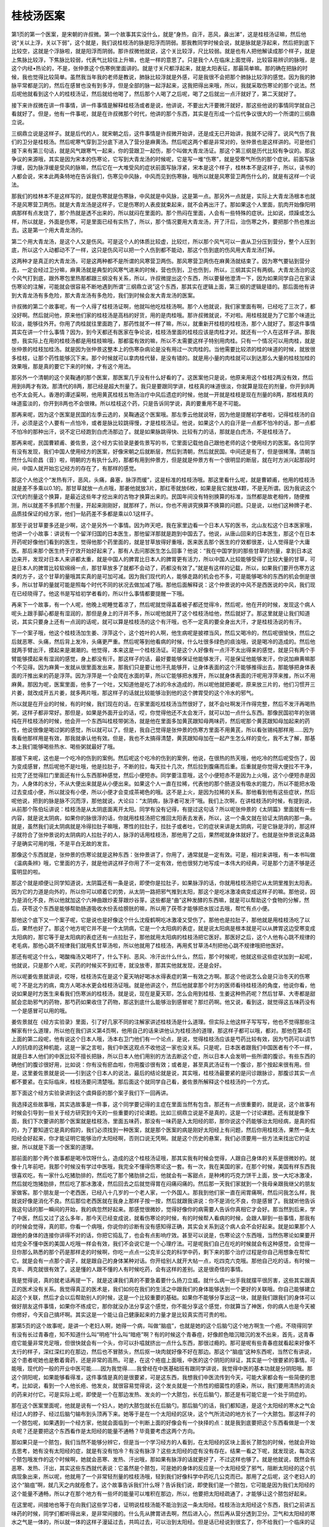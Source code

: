 桂枝汤医案
------------

第1页的第一个医案，是宋朝的许叔微。第一个故事其实没什么，就是“身热，自汗，恶风，鼻出涕”，这是桂枝汤证嘛，然后他说“关以上浮，关以下弱”，这个就是，我们说桂枝汤的脉是阳浮而阴弱。那我教同学时候会说，就是脉就是浮起来，然后把到底下比较空，这就是个浮脉啦，就是阳浮而阴弱。那许叔微他就说，这个关比较浮，尺比较弱。就是也有人把他解读成那个样子，就是上焦脉比较浮，下焦脉比较弱，代表气比较往上升嘛，也是一样的意思了。只是我个人在临床上面觉得，比较容易辨识的脉哦，是这个内经•热论的，不是，张仲景这个伤寒例里面讲的。就是寸关尺都浮起来，就是太阳表征，那最简单嘛。那的确在把脉的时候，我也觉得比较简单。虽然我当年我的老师是教说，肺脉比较浮就是外感，可是我很不会把那个肺脉比较浮的感觉。因为我的肺脉平常都是沉的，然后在感冒也没有到多浮，但是全部的脉一起浮起来，这我把得出来哦，所以，我就采取伤寒论的那个说法。然后呢他就看到这个人的桂枝汤证，然后就给他喝了，然后那个人喝了之后呢，喝了之后就出一点汗就好了，第二天就好了。

接下来许叔微在讲一件事情，讲一件事情是解释桂枝汤或者是说，他讲说，不要出大汗要微汗就好，那这些他说的事情同学就自己看就好了。但是，他有一件事呢，就是在许叔微那个时代，他讲的那个东西，其实是在形成一个后代争议很大的一个所谓的三纲鼎立说。

三纲鼎立说是这样子。就是后代的人，就宋朝之后，这件事情是许叔微开始讲，还是成无已开始讲，我就不记得了。说风气伤了我们的卫分是桂枝汤。然后呢寒气穿到卫分底下进入了营分是麻黄汤。然后呢这两个都是非常对的，张仲景也是这样讲的。可是他们接下来有第三句话，就是风气跟寒气一起来，你的营跟卫一起伤，那个叫做大青龙汤证。那这个第三纲是历代比较有争议的。那这争议的来源哦，其实是因为宋本的伤寒论，它写到大青龙汤的时候呢，它是写一堆“伤寒”，就是受寒气所伤的那个症状。前面写脉浮缓，因为脉浮缓是受风的脉嘛，然后它在一大堆受风的症状前面写脉浮紧，宋本是这个样子，桂林本不是这样子，所以，读书的人都会说，宋本此两条特地在告诉我们，伤寒见中风脉，中风而见到伤寒脉，哦所以就是风寒营卫两伤什么的，就是有这样一个说法。

那我们的桂林本不是这样写的，就是伤寒就是伤寒脉，中风就是中风脉，这是第一点。那另外一点就是，实际上大青龙汤根本也就不是风寒营卫两伤。就是大青龙汤是这样子，它是伤寒的人表皮就束起来，就不会再出汗了。那如果这个人里面，肌肉开始像阳明病那样有点发烧了，那个热就是透不出来的，所以就闷在里面的。那个热闷在里面，人会有一些特殊的症状。比如说，烦躁或怎么样，所以就是，外面是伤寒，可是里面已经有实热了，所以，那个情况要用大青龙汤，开了汗后，治伤寒之外，要把那个热也推出去。这是第一个用大青龙汤的。

第二个用大青龙汤，是这个人又是伤风。可是这个人的体质比较虚，比较烂，所以那个风气可以一直从卫分压到营分，整个人压到底，所以这个人动都动不了一样，这只是伤风可以把一个人伤到都不能动，那这个伤到底的伤风用大青龙汤打掉。

这两种才是真正的大青龙汤，可是这两种都不是所谓的风寒营卫两伤。那风寒营卫两伤在麻黄汤就结束了。因为寒气要钻到营分去，一定会经过卫分嘛，麻黄汤就是典型的风寒气进来的时候，营也伤到，卫也伤到，所以，三纲其实只有两纲。大青龙汤治的这个风气打到底，跟外寒包里热那都跟三纲没有关系，所以，许叔微提出这个东西，所以要替他澄清一下，因为如果同学自己在家读伤寒论的注解，可能就会很容易不断地遇到所谓“三纲鼎立说”这个东西，那其实在逻辑上面，第三纲的逻辑是错的。那后面他有讲到大青龙汤有多危险，那大青龙汤有多危险，我们到时候会发大青龙汤的医案。

许叔微的第二个故事呢，有一个人得了桂枝汤证啊，他就叫他吃桂枝汤啊。那个人他就说，我们家里面有啊，已经吃了三次了，都没好啊。然后就问他，原来他们家的桂枝汤是高档的好货，用的是肉桂哦。那许叔微就说，不对啦。用桂枝就是为了它那个味道比较淡，能够往外开。你用了肉桂就往里面跑了，那药性就不一样了嘛，所以，就重新开桂枝的桂枝汤，那个人就好了。那这件事情其实在讲一个什么事情？因为，到今天都还有医家在争论说，桂枝汤里面的桂枝应该是肉桂才对。就还有一个人在这样子讲。那我想，我实际上在用的桂枝汤都是用桂枝嘛哦，那都蛮有效的嘛，所以不太需要这样子特别用肉桂。只有一个情况可以用肉桂，就是张仲景的桂枝加桂汤。就是因为张仲景这整本上的伤寒杂病论是没有用过一次肉桂的。当他需要比较浓的桂的味道的时候，就放很多桂枝，让那个药性能够沉下来。那个时候就可以拿肉桂代替，是没有错的。就是用小量的肉桂就可以到达那么大量的桂枝加桂的效果哦，那是真的要它下来的时候，才有这个用法。

那另外一个清朝的这个吴鞠通的那个医案，那医案几乎没有什么好看的了。这医案他只是说，他原来用这个桂枝2两没有效，然后用到8两才有效。那清代的8两，那已经是超大剂量了。我只是要跟同学讲，桂枝真的味道很淡，你就算是现在的剂量，你开到8两也不太会死人。香港的谭述渠啊，他用黄芪桂枝五物汤治疗中风后遗症的时候，他就一开就是桂枝是现在剂量的8两，那桂枝真的味道蛮淡的，你开到8两也不会很辣。所以桂枝这个药，只是告诉同学说，真的要重用不是不可能。

那再来呢，因为这个医案是民国的左季云选的，吴鞠通这个医案哦。那左季云他就说呀，因为他是提醒初学者啦，记得桂枝汤的自汗，必须是这个人要有一点怕冷，或者是脉比较跳得慢，才是桂枝汤证。他说，如果这个人的自汗是一点都不怕冷的话，那一点都不怕冷的那种出汗，说不定已经跑到白虎汤那边了。就是如果脉跳得快、比较有力的话，那就是白虎汤，不是桂枝汤了。

那再来呢，民国曹颖甫、姜佐景，这个经方实验录是姜佐景写的书，它里面记载他自己跟他老师的这个使用经方的医案。各位同学有没有发现，我们中国人使用经方的医案，好像宋朝之后就断层，然后到清朝，然后就民国。中间还是有了，但是很稀薄。清朝当然什么叫俞昌（音）啦，明朝的方有执什么的，那都有用到仲景方，但是就是仲景方有一个很明显的断层，就在时方派兴起那段时间，中国人就开始忘记经方的存在了，有那样的感觉。

那这个人他这个“发热有汗，恶风，头痛，鼻塞，脉浮而缓”，这是标准的桂枝汤哦。那这里看什么呢，就是曹颖甫，他用的桂枝汤就是差不多乘以0.1的。那甘草就放一点点哦，那姜他就放3片，那红枣就放6枚，如果是我它就放4颗，不是无所谓。因为我说这个汉代的剂量这个换算，是最近这些年才挖出来的古物才换算出来的。民国年间没有特别换算的标准，当然都是故老相传，随便推测，所以就差不多抓那个剂量，开起来刚刚好，就那样了，所以，你也不用讲究换算不换算的问题。只是说，以他们这种牌子老、品质挂保证的经方家，他们一贴药差不多都是乘以0.1这样子。

那至于说甘草要多还是少啊，这个是另外一个事情。因为昨天吧，我在家里边看一个日本人写的医书，北山友松这个日本医家哦，他讲一个小故事：讲说有一个留洋归国的日本医生，那他留洋那就是跑到中国去了。他说，从唐山回来的日本医生，那这个在日本开药呢好像他们看到的医生，觉得他那个药里面的，就是甘草放得好重哦，医来医去那个医生的疗效都很差，让人觉得是个大庸医。那后来那个医生终于疗效开始好起来了，那有人去问那医生怎么回事？他说：“我在中国学到的那些甘草的剂量，拿到日本这边来开，发现对日本人来讲都太重，就是中国人的脾胃比日本人的脾胃更有活力，所以中国人比较能够受得了比较大量的甘草，可是日本人的脾胃比较软绵绵一点，那甘草放多了就都不会动了，药都没有效了。”就是有这样的记载，所以，如果我们要开伤寒方这类的方子，这个甘草的量哦其实真的是可加可减。因为我们现代的人，能够走路的机会也不多，可是能够喝冷的东西的机会倒是很多，所以甘草的量就可能是照每个时代不同的状况去做加减了哦。那他后面解释说：这个仲景说的中风不是西医说的中风，我们现在已经晓得了。他这书是写给初学者看的，所以什么事情都要提醒一下哦。

再来下一个故事，有一个人呢，他晚上呢睡觉着凉了，然后呢就觉得盖着被子都还觉得冷，然后呢，他在开的时候，发现这个病人呢头上跟手脚心都是有湿润的，那但是身上的汗并不多，所以呢他就开了这个桂枝汤给他，然后就好了。那这里就是让我们知道说，其实只要身上还有一点润的话呢，就可以算是桂枝汤的这个有汗哦，也不一定真的要全身出大汗，才是桂枝汤说的有汗。

下一个案子哦，他这个桂枝汤加生姜、浮萍这个，这个姓叶的人啊，他生病呢是披襟当风，然后又喝冷的，然后呢很愉快，然后之后就恶寒、头痛，然后背上发冷，头痛更严重。然后呢等到他看病的时候，什么吐很多绿色的痰浊哦，说是喝冷的造成的。然后他就两手臂出汗，摸起来是潮潮的。他觉得，本来这是一个桂枝汤证。可是这个人好像有一点汗不太出得来的感觉，就是只有两个手臂能够摸起来有湿润的感觉，身上都没有汗。那这样子的话，最好要能够保证他能够发汗，可是保证他能够发汗，你说加麻黄嘛那个不见得。因为麻黄一发就从很里面发出来，那我们只是要让他汗孔能够开，让身体表面的这个汗能够推得出去，那能够把身体表面的汗推出来的药是浮萍。因为浮萍是一个会爬在水面的草，所以它能够把水推开，所以就身体表面的汗呢用浮萍来推，所以不用麻黄。那因为呢，医案里面，他多了一个吐，又知道他是吃了冰的冷水造成的，所以呢他就把姜呢，原来放三片的，他们习惯开三片姜，就改成开五片姜，就多两片哦，那这样子的话就比较能够治到他的这个脾胃受的这个冷水的邪气。

所以就是在开业的时候，有的时候，我们现在的话，在家里面吃桂枝汤当然很好了，就不会吐啊发汗作得完整，然后不发汗再喝热粥，这样子都非常好。那但是，如果是外面开业的话，哎，你觉得他还不太会发汗，就可以加一点什么东西。那像民国初年的张锡纯在开桂枝汤的时候，他会开一个东西叫桂枝带粥汤，就是他在里面多加黄芪跟知母两味药，然后呢那个黄芪跟知母加起来的药性，他说很像是喝过粥的感觉，所以就可以了。但是，我自己觉得是张仲景的伤寒方里面不用黄芪，所以看张锡纯那样用……因为我看他那样用是有效，那我就承认他有效。但是，我也不太搞得清楚，黄芪跟知母加在一起产生怎么样的变化，我不太了解，那基本上我们能够喝些热水、喝些粥就最好了哦。

那接下来呢，这也是一个吃冷的伤到的案例。然后呢这个吃冷的伤到的案例，他说，在很热的热天哦，他吃冷的然后呢受伤了，因为变成感冒，然后呢他不是吐哦，他是拉肚子，不断的拉，每天拉十几次，然后拉到腹痛而后重。后重就是你觉得大便拉不干净，拉完了还觉得肛门里面还有什么东西那种感觉，然后小便短赤。同学要注意哦，这个小便短赤不是因为上火哦，这个小便短赤是因为，人身体的水分，不从大便出来就是从小便出来。如果这个人一直在拉稀，代表他的那个肠道没有吸水的能力，所以不能把水吸过去变成小便，所以就没有小便，所以小便才会变成茶褐色的哦。这不是上火，是因为拉稀的关系。那他看到他有这些症状，然后呢他说，把到的脉是脉不沉而浮，那他就说，大论曰：“太阴病，脉浮者可发汗”哦。我们上次啊，在讲桂枝汤的时候，有提到说，从前那个陈伯坛讲说：桂枝汤是从太阴底面离开太阳。同学有没有记得，有提过这句话？所以呢张仲景的《太阴篇》里面就有一些内容，就是说太阴病，如果你的脉很浮的话，你就用桂枝汤把它推回太阳表去发表，所以，这一个条文就在验证太阴病的那一条。就是，虽然我们说太阴病就是冷得拉肚子嘛哦，寒性的拉肚子，拉肚子或者吐，它的症状来讲是太阴病，可是它脉是浮的，那这样子就符合了张仲景说的太阴病的人拉肚子的人，脉浮的话用桂枝汤，那他用了之后，果然呢就身体就好了。也就是张仲景说这条路子是确实可用的哦，不是平白无故的发言。

那像这个东西就是，张仲景的伤寒论就是这种东西：张仲景讲了，你用了，通常就是一定有效。可是，相对来讲哦，有一本书叫做《温病条辨》哦，它里面的方子，就是他讲这样子你用了不一定有效，他也很努力地写成一本伟大的经典，可是那个力道不够是还蛮明显的啦。

那这个就是顺便让同学知道说，太阴篇还有一条是说，即使你是拉肚子，如果脉浮的话，你就用桂枝汤把它从太阴里推到太阳表。因为它的力道是向外的，所以你可以顺着它的势，从太阴一路把邪气推到太阳，那这个是吃冰激凌病变成这样子的嘛。那他说，因为是消化不良，所以他就加这个六神曲跟炒麦芽跟炒谷芽。这些都是“曲”这种发酵的东西嘛，就是可以帮助这个食物的分解，然后，茯苓这个东西是能够帮助肠道吸收水份丢给膀胱的嘛，所以用了茯苓才能够把水拔过去哦，帮忙有点小便。

那他这个底下又一个案子呢，它是说也是好像这个什么沈瘦鹤啊吃冰激凌又受伤了。那他也是拉肚子，那他就是用桂枝汤吃了以后，果然也好了。那这个地方呢它并不是一个太阴病，它是一个太阳病的表症，就是说太阳病是根本就是可以从脾胃这边受寒变成太阳病的，那它等于是太阳病的表症还有一点拉肚子，那他就用太阳病的桂枝汤把它医好。那医好之后，这个人他有心跳不规律的老毛病，那他心跳不规律我们就用炙甘草汤啦，所以他就用了桂枝汤，再用炙甘草汤4剂把他心跳不规律哦把他医好。

那还有呢这个什么，喝酸梅汤又喝坏了，什么下利、恶风、冷汗出什么什么，然后，那个时候呢，他就这些这些症状加到一起呢，他就说，只是那个人呢，买药的时候买不到红枣，就没放枣，那其实他就发现，还是会好。

所以呢姜佐景就讲说，哎呀，桂枝汤实在是这个夏天呐好喝冰水得表症的第一有效之方啊。那这个他说怎么会是只治冬天的伤寒呢？不是北方的病，南方人喝冰水更会桂枝汤证哦。就是他讲这个，然后他就拿那个时方的医师看待桂枝汤的角度，他说你看，他说如果是时方医生来看我们伤寒派的桂枝汤，就是说，现在是夏天耶，怎么会用到桂枝、生姜这种热药呢？然后甘草、大枣都是甜腻会恋助邪气的药物，那芍药如果收住了药物，那这到底什么能够治到感冒呢？那烂药啊。他又说，看到这，就觉得这五味药没有一个是感冒可以用的哦。

姜佐景就在《经方实验录》里面，引了好几家不同的注解家讲述桂枝汤是什么道理。但实际上他这样子写写写，他也不觉得那些注解家有什么道理，所以他在我们讲义第4页啊，他用自己的话来讲他认为桂枝汤的道理，那这样子都可以哦，都对。那他在第4页上面的第二段呢，他有说这个日本人哦，汤本右卫门他们有一个论点，是说，觉得桂枝汤应该是芍药比较有效，因为芍药可以调节人的抗痉的这种机能，这是一家之言啦，我们中医这观点不收他这一家也没关系。只是呢，日本医者跟我们中国医者有个不一样，就是日本人他们的中医比较不擅长把脉，所以日本人他们用别的方法去断这个症，所以日本人会发明一些所谓的腹诊。有些东西的确他们的腹诊很好用，比如说：你有没有瘀血啦，你用腹诊很有效；或者是，甚至真武汤证有一个腹诊，那个按起来很有用。但是，这里姜佐景就是说——引到这个日本人的说法，最后的结论就是说，其实哦，桂枝汤最要紧的是问诊跟脉诊，那腹诊其实一点都不要紧。在实际临床，桂枝汤要问清楚哦。那后面这个就同学自己看，姜佐景所解释这个桂枝汤的一个方式。

那下面这个经方实验录讲到这个虞舜臣的那个案子我们下一回再讲。

我选择这些故事哦，其实选故事是一件事，这个同学要记得的主症在里面当然有包含。那还有一点很重要的，就是说，这个故事有时候会引导到一些关于经方研究到今天的一些重要的讨论课题。比如三纲鼎立说是不是真的，这是一个讨论课题。还有就是像下面，我们下次要讲的那个医案就是桂枝汤，里面五味药，那没有一味药是入太阳经的耶，那你说这个药能够治太阳经病，是真的假的，为了要知道它是真的假的，我们必须找到一种医案，就是那个医案的病是刚好太阳经上有问题，然后你用桂枝汤，果然一条太阳经会好起来，你才能证明它能够治疗太阳经啊，否则口说无凭啊。就是这个历史的悬案，我们必须要用一些方法来找出它的证据，所以就是下面一个医案的道理。

那前面的那个两个故事都是喝冷饮呀什么，造成的这个桂枝汤证哦，那其实我有时候会觉得，人跟自己身体的关系是很微妙的。就像十几年前吧，我那个时候没有学过中医哦，我完全不懂得伤寒论这一套。有一次，我在美国的家，在那个时候，美国有样东西我很喜欢吃，有一家什么吃猪肋排的，然后吃了那个猪肋排之后，他就会有一客甜点，是种烤的巧克力饼干上面，放一大坨冰激凌，然后就吃饱猪肋排，然后吃了那冰激凌，然后回去之后就觉得胃在闷痛闷痛的。然后那一天我们家就到一个我母亲跟我继父的朋友家做客。那个朋友是一个老西医，已经八十几岁的一个老人家，一个外国人。那我到他们家一直在闹胃痛啊，然后问我怎么样，我就说好像是消化不良。然后那位老西医就在我身上那样子按一按，然后就跟我讲说：你不是消化不良，你是感冒了。我就听他告诉我这句话的那一瞬间的开始，我的病忽然好起来。那感觉很微妙，觉得好像你的病需要人告诉你真相它才会好。那当然到后来，学了中医，然后又过了这么多年，那今天已经变成说，就看伤寒论的时候，有的时候帮人看病的时候，会跟人聊到一些事情，那我有的时候会觉得，真的耶，你看一个病哦，你说你的诊断有没有感知得正确，其实会关系到这个病人会不会好起来。就是如果那个人跟他的身体的连接你讲得不对的话，你把它捣乱了，也会有点影响疗效。甚至可以说是，伤寒论这个东西哦，当然伤寒论如果要开给完全不懂中医的美国人吃哦一样会有效，我们不会说它是一个心理疗法。可是呢我们自己在吃的时候就会有这种感觉，会觉得一旦你那么熟悉的那个药是那样走的时候啊，你吃一点点一公克半公克的科学中药，剩下来的那个治疗过程是你自己用想象在帮忙它。就是会有一点那个调子，就是跟自己的身体某种对话。你开给别人就开大帖一点，吃四克六克哦。那他自己吃的话，有时候一克半、两克就很有效了。这是懂的人跟不懂的人有时候吃药，会有这样的差别。这是很奇怪的事情。

我是觉得说，真的就老话再提一下，就是这课我们真的不要急着要什么扬刀立威。就什么病一出手我就摆平很厉害，这些其实跟真正的医术没有关系。我觉得真正的医术是，我们如何在我们的生活之中跟我们的身体能够达到一个更好的关联哦。你自己能够建立起这个关联，然后才会以后帮助别人的时候，这是一个比较重要的基础。如果你不能够分享出这一块，就是我们跟我们的身体可以做好朋友这件事情，如果你不练成它，那你就没办法分享这个感觉，你不能分享这个感觉，你就算当了神医，你的病人也是今天被你修好，今天自己搞坏啊。其实这是一个能让自己健康起来的力量才是比较真实而可贵的啦。

那第5页的这个故事呢，是讲一个老妇人啊，她得一个病，叫做“脑疽”，也就是她的这个后脑勺这个地方啊生一个疮。不晓得同学有没有长过青春痘，知不知道什么叫“明疮”什么叫“暗疮”啊？有的时候这个青春痘，好像颜色暗沉暗沉的发不出来，首先，这青春痘它能量非常充足哦，但很快就会有一个头，你可以扑嗞就挤出一点什么东西，那很过瘾的。那可是呢有些青春痘就看起来好像不太行的样子，深红深红的在那边，然后也不冒脓头，然后抠一块肉就好像不好在那边。那这个“脑疽”这种东西呢，当然它有讲说，这个患者呢她也是敷着膏药，还是非常的高热。可是，在这个疮疽上面哦，中医的这个阴阳的辩证，其实是一个很要紧的事情。可能哦，现代的一般的开业中医可能……因为我觉得……我曾经在中医基础班有跟同学讲说，我觉得中医的基本功就是分阴阳哦。那这个阴阳呢，如果能够看得准，这件事情是真的是很要紧，可是这东西，我想我们中医流传到今天，可能大家都会有一些简便的思考。比如说，看到一个人他长疮、他发炎，就很容易觉得说，这个发炎就是一个热性的细菌性的感染，所以，我们要用清热的消炎的药来对付它。可是实际上呢，即使是一个在那边发热、发炎的一个大脓包，长在后脑勺，那还是有可能它是一个处于阴症的。

那在这个医案里面呢，他就是说有一个妇人，她的大脓包就长在后脑勺。那后脑勺的话，我们都知道，是这个太阳经的寒水之气会经过人的脖子、经过后脑勺输布到头顶再下来。她等于是在一个太阳经的区块，这个气所流动的地方长了一个大脓包。那这样子的一个脓包呢，如果遇到一个经方家，他就会面临到一个判断上面的好像会有一个抉择的点：就是我到底要把这个东西看做是一个发炎呢？还是要把这个东西看作是太阳经的能量不通畅？毕竟要考虑这两个方向。

那如果只是一个脓包，我们当然不能够分辨它，但是当一个学习经方的人看到，在太阳经的区块上面长了脓包的时候，他就会开始去思考，她有没有太阳经的症，就是有没有怕冷？有没有脉浮？这些太阳经的症有没有存在。结果一看之下呢，就发现说，每次这个脓包哦发作的这个时候啊，她就会恶寒、发热、汗出哦，那如果有脉浮的话就更好了，不过这样也够了。就是他就说，既然会有恶寒、发热、汗出，其实这些东西就代表说：它虽然是个脓包，可是她的身体的反应是一个太阳经受了邪气，阻断太阳经的这个抗病现象出来，所以呢，他就用了一个非常轻剂量的桂枝汤哦，轻到我们好像科学中药吃几公克而已。那用了之后呢，这个老妇人的这个“脑疽”啊，就几天之内就痊愈了。这个故事告诉我们什么呀？告诉我们说，即使我们是一个脓包，它可能是因为我们太阳经的这个能量不通畅，所以才在那个地方有一些坏的能量可以堆积在那边，所以，他要把太阳经疏通了，才能够让这个脓包好起来。

在这里呢，间接地也等于在向我们这些学习者，证明说桂枝汤能不能治到这一条太阳经。桂枝汤治太阳经这个东西，我们之前讲五味药的时候，同学们都听得出来，是非常间接的。什么先从脾胃进去啊，然后进入心，然后再从营分透到卫分。卫气和太阳经的寒水之气是一体的，所以就一体的这样子漫延过去，共鸣过去，可以治到太阳经。但是话已经说到很玄了，你不给我们一个临床的证据谁能相信呢？所以呢，在这个地方，他就说不止一个案子，都是用桂枝汤就可以把后脑勺的这个大疮治好。

前一阵子，我们那个小助教他就是那个好像很多青春痘，但也长，脸上也长到，脖子上也长到背上。那我就跟小助教讲说，你这是青春痘，然后太多都分布在后脑额跟背部哦，那这后面是太阳经不够通才这样子，所以，小助教就吃了一些桂枝汤。当然也不是说好多少了，因为有青春才有痘嘛，我也不是说，一定要把它打到一个痘子都没有啊。但是，至少，他就说：诶，吃了桂枝汤之后——本来我们都知道桂枝汤不是一个消炎药，桂枝汤甚至是一个感觉上动态比较大的药。可吃了桂枝汤之后，他就说：诶，那些青春痘退得就比较快。那一般我们如果是治脸上的青春痘，那就不会想到要用桂枝汤了，去治它分布的地方。

那么在这个按语啊，下面那个曹颖甫，因为这是曹颖甫的学生治“脑疽”的医案，那曹颖甫就做一个结论：他说，他的朋友丁甘仁有说，那丁甘仁是另外一个民国初年很有名的中医哦。那丁甘仁就说呢：“脑疽”都属于太阳，发背属于太阳和少阴。那发背就是有脓疮长在背上面。他就说，因为背是人的身体的这个阳气运行最多的地方嘛，如果是太阳经的经气，我们可以觉得它大概比较大量流过人的后脑勺，可是如果是长在背上的话，背上的这个能量的输布，除了太阳经之外，还有少阴肾经，就是肾阳要够，这个能量才能通行整个背上，就是从命门之火，蒸动这个水气上来。所以呢，在这些情况下，背上长的疮，或者后脑勺长的疮，如果你抓到它的主症：比如说，怕冷、怕风、脉又浮。那你往往就可以用六经的治法去治它。那这样子是比较有意义的。
